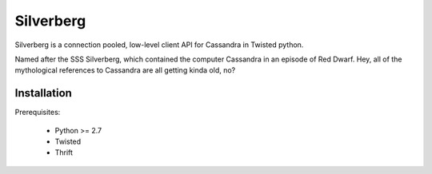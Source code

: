 ==========
Silverberg
==========

Silverberg is a connection pooled, low-level client API for Cassandra in Twisted python.

Named after the SSS Silverberg, which contained the computer Cassandra in an episode of Red Dwarf.  Hey, all of the mythological references to Cassandra are all getting kinda old, no?

Installation
============

Prerequisites:

 * Python >= 2.7
 * Twisted
 * Thrift 
